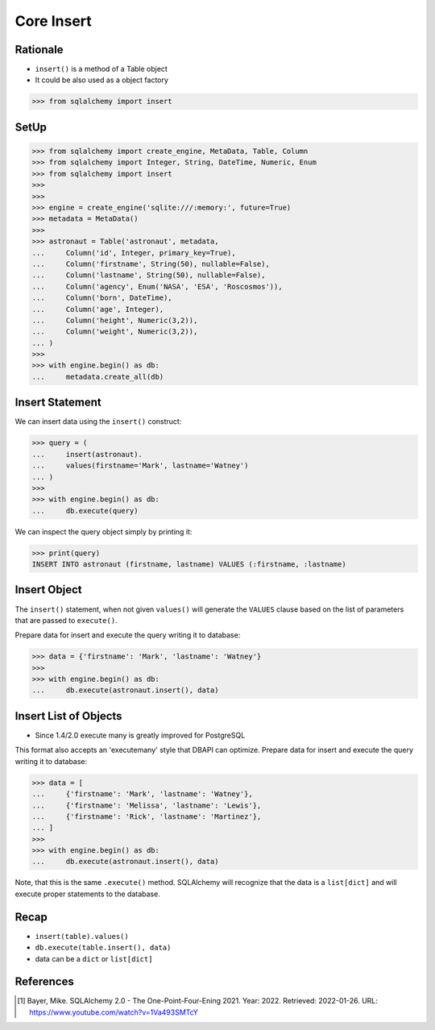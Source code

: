 Core Insert
===========


Rationale
---------
* ``insert()`` is a method of a Table object
* It could be also used as a object factory

>>> from sqlalchemy import insert


SetUp
-----
>>> from sqlalchemy import create_engine, MetaData, Table, Column
>>> from sqlalchemy import Integer, String, DateTime, Numeric, Enum
>>> from sqlalchemy import insert
>>>
>>>
>>> engine = create_engine('sqlite:///:memory:', future=True)
>>> metadata = MetaData()
>>>
>>> astronaut = Table('astronaut', metadata,
...     Column('id', Integer, primary_key=True),
...     Column('firstname', String(50), nullable=False),
...     Column('lastname', String(50), nullable=False),
...     Column('agency', Enum('NASA', 'ESA', 'Roscosmos')),
...     Column('born', DateTime),
...     Column('age', Integer),
...     Column('height', Numeric(3,2)),
...     Column('weight', Numeric(3,2)),
... )
>>>
>>> with engine.begin() as db:
...     metadata.create_all(db)


Insert Statement
----------------
We can insert data using the ``insert()`` construct:

>>> query = (
...     insert(astronaut).
...     values(firstname='Mark', lastname='Watney')
... )
>>>
>>> with engine.begin() as db:
...     db.execute(query)

We can inspect the query object simply by printing it:

>>> print(query)
INSERT INTO astronaut (firstname, lastname) VALUES (:firstname, :lastname)


Insert Object
-------------
The ``insert()`` statement, when not given ``values()`` will generate the
``VALUES`` clause based on the list of parameters that are passed to
``execute()``.

Prepare data for insert and execute the query writing it to database:

>>> data = {'firstname': 'Mark', 'lastname': 'Watney'}
>>>
>>> with engine.begin() as db:
...     db.execute(astronaut.insert(), data)


Insert List of Objects
----------------------
* Since 1.4/2.0 execute many is greatly improved for PostgreSQL

This format also accepts an 'executemany' style that DBAPI can optimize.
Prepare data for insert and execute the query writing it to database:

>>> data = [
...     {'firstname': 'Mark', 'lastname': 'Watney'},
...     {'firstname': 'Melissa', 'lastname': 'Lewis'},
...     {'firstname': 'Rick', 'lastname': 'Martinez'},
... ]
>>>
>>> with engine.begin() as db:
...     db.execute(astronaut.insert(), data)

Note, that this is the same ``.execute()`` method. SQLAlchemy will recognize
that the data is a ``list[dict]`` and will execute proper statements to the
database.


Recap
-----
* ``insert(table).values()``
* ``db.execute(table.insert(), data)``
* data can be a ``dict`` or ``list[dict]``


References
----------
.. [#ytSQLAlchemy20] Bayer, Mike. SQLAlchemy 2.0 - The One-Point-Four-Ening 2021. Year: 2022. Retrieved: 2022-01-26. URL: https://www.youtube.com/watch?v=1Va493SMTcY
